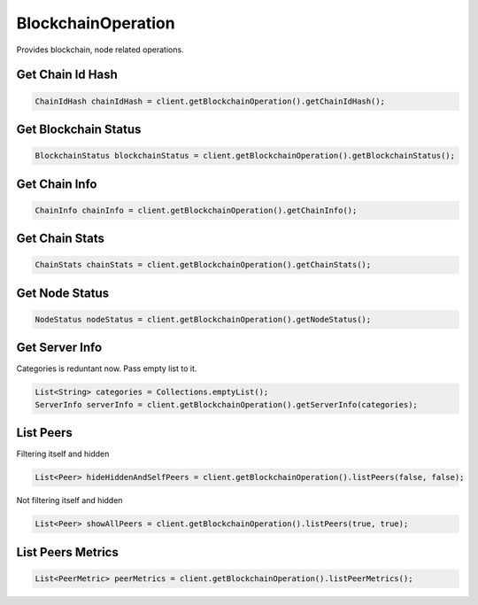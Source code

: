 BlockchainOperation
===================

Provides blockchain, node related operations.

Get Chain Id Hash
-----------------

.. code-block:: java

  ChainIdHash chainIdHash = client.getBlockchainOperation().getChainIdHash();

Get Blockchain Status
---------------------

.. code-block:: java

  BlockchainStatus blockchainStatus = client.getBlockchainOperation().getBlockchainStatus();

Get Chain Info
--------------

.. code-block:: java

  ChainInfo chainInfo = client.getBlockchainOperation().getChainInfo();

Get Chain Stats
---------------

.. code-block:: java

  ChainStats chainStats = client.getBlockchainOperation().getChainStats();

Get Node Status
---------------

.. code-block:: java

  NodeStatus nodeStatus = client.getBlockchainOperation().getNodeStatus();

Get Server Info
---------------

Categories is reduntant now. Pass empty list to it.

.. code-block:: java

  List<String> categories = Collections.emptyList();
  ServerInfo serverInfo = client.getBlockchainOperation().getServerInfo(categories);

List Peers
----------

Filtering itself and hidden

.. code-block:: java

  List<Peer> hideHiddenAndSelfPeers = client.getBlockchainOperation().listPeers(false, false);

Not filtering itself and hidden

.. code-block:: java

  List<Peer> showAllPeers = client.getBlockchainOperation().listPeers(true, true);

List Peers Metrics
------------------

.. code-block:: java

  List<PeerMetric> peerMetrics = client.getBlockchainOperation().listPeerMetrics();